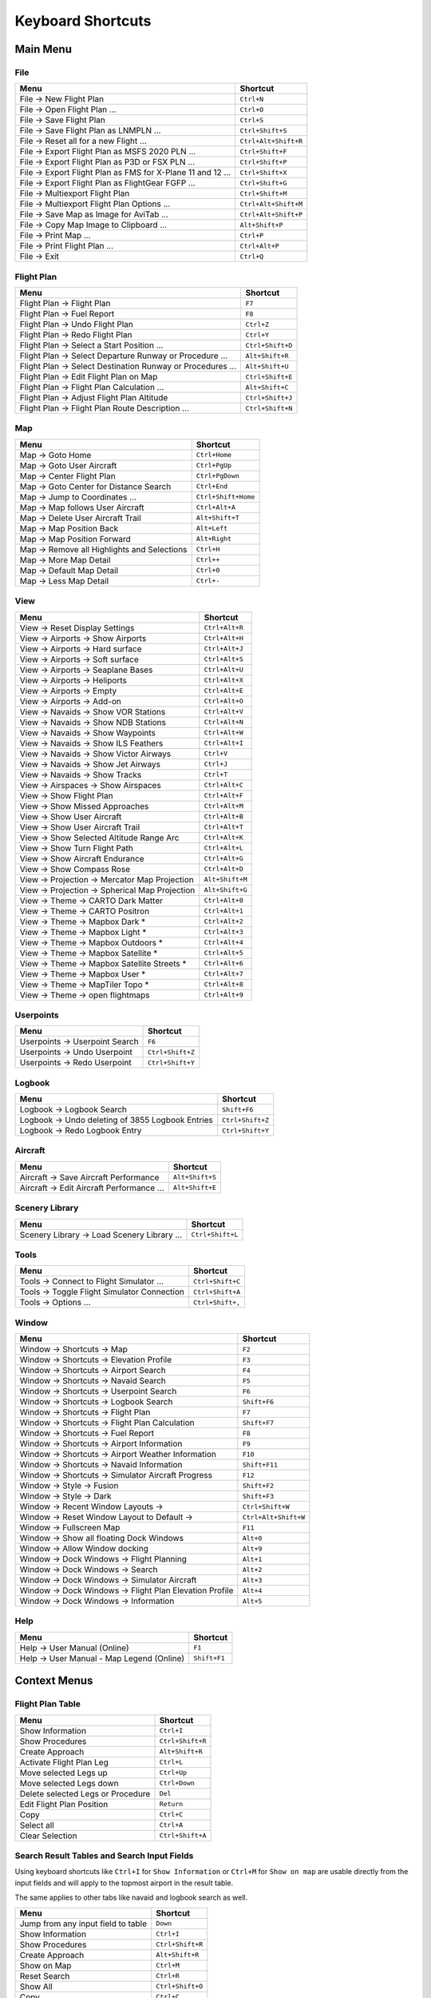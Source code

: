 Keyboard Shortcuts
------------------

.. _shortcuts-main:

Main Menu
~~~~~~~~~

.. _shortcuts-main-file:

File
^^^^

+--------------------------------------------------------------------------------+-------------------------+
| Menu                                                                           | Shortcut                |
+================================================================================+=========================+
| File -> New Flight Plan                                                        | ``Ctrl+N``              |
+--------------------------------------------------------------------------------+-------------------------+
| File -> Open Flight Plan ...                                                   | ``Ctrl+O``              |
+--------------------------------------------------------------------------------+-------------------------+
| File -> Save Flight Plan                                                       | ``Ctrl+S``              |
+--------------------------------------------------------------------------------+-------------------------+
| File -> Save Flight Plan as LNMPLN ...                                         | ``Ctrl+Shift+S``        |
+--------------------------------------------------------------------------------+-------------------------+
| File -> Reset all for a new Flight ...                                         | ``Ctrl+Alt+Shift+R``    |
+--------------------------------------------------------------------------------+-------------------------+
| File -> Export Flight Plan as MSFS 2020 PLN ...                                | ``Ctrl+Shift+F``        |
+--------------------------------------------------------------------------------+-------------------------+
| File -> Export Flight Plan as P3D or FSX  PLN ...                              | ``Ctrl+Shift+P``        |
+--------------------------------------------------------------------------------+-------------------------+
| File -> Export Flight Plan as FMS for X-Plane 11 and 12 ...                    | ``Ctrl+Shift+X``        |
+--------------------------------------------------------------------------------+-------------------------+
| File -> Export Flight Plan as FlightGear FGFP ...                              | ``Ctrl+Shift+G``        |
+--------------------------------------------------------------------------------+-------------------------+
| File -> Multiexport Flight Plan                                                | ``Ctrl+Shift+M``        |
+--------------------------------------------------------------------------------+-------------------------+
| File -> Multiexport Flight Plan Options ...                                    | ``Ctrl+Alt+Shift+M``    |
+--------------------------------------------------------------------------------+-------------------------+
| File -> Save Map as Image for AviTab ...                                       | ``Ctrl+Alt+Shift+P``    |
+--------------------------------------------------------------------------------+-------------------------+
| File -> Copy Map Image to Clipboard ...                                        | ``Alt+Shift+P``         |
+--------------------------------------------------------------------------------+-------------------------+
| File -> Print Map ...                                                          | ``Ctrl+P``              |
+--------------------------------------------------------------------------------+-------------------------+
| File -> Print Flight Plan ...                                                  | ``Ctrl+Alt+P``          |
+--------------------------------------------------------------------------------+-------------------------+
| File -> Exit                                                                   | ``Ctrl+Q``              |
+--------------------------------------------------------------------------------+-------------------------+

.. _shortcuts-main-flight plan:

Flight Plan
^^^^^^^^^^^

+--------------------------------------------------------------------------------+-------------------------+
| Menu                                                                           | Shortcut                |
+================================================================================+=========================+
| Flight Plan -> Flight Plan                                                     | ``F7``                  |
+--------------------------------------------------------------------------------+-------------------------+
| Flight Plan -> Fuel Report                                                     | ``F8``                  |
+--------------------------------------------------------------------------------+-------------------------+
| Flight Plan -> Undo Flight Plan                                                | ``Ctrl+Z``              |
+--------------------------------------------------------------------------------+-------------------------+
| Flight Plan -> Redo Flight Plan                                                | ``Ctrl+Y``              |
+--------------------------------------------------------------------------------+-------------------------+
| Flight Plan -> Select a Start Position ...                                     | ``Ctrl+Shift+D``        |
+--------------------------------------------------------------------------------+-------------------------+
| Flight Plan -> Select Departure Runway or Procedure ...                        | ``Alt+Shift+R``         |
+--------------------------------------------------------------------------------+-------------------------+
| Flight Plan -> Select Destination Runway or Procedures ...                     | ``Alt+Shift+U``         |
+--------------------------------------------------------------------------------+-------------------------+
| Flight Plan -> Edit Flight Plan on Map                                         | ``Ctrl+Shift+E``        |
+--------------------------------------------------------------------------------+-------------------------+
| Flight Plan -> Flight Plan Calculation  ...                                    | ``Alt+Shift+C``         |
+--------------------------------------------------------------------------------+-------------------------+
| Flight Plan -> Adjust Flight Plan Altitude                                     | ``Ctrl+Shift+J``        |
+--------------------------------------------------------------------------------+-------------------------+
| Flight Plan -> Flight Plan Route Description ...                               | ``Ctrl+Shift+N``        |
+--------------------------------------------------------------------------------+-------------------------+

.. _shortcuts-main-map:

Map
^^^

+--------------------------------------------------------------------------------+-------------------------+
| Menu                                                                           | Shortcut                |
+================================================================================+=========================+
| Map -> Goto Home                                                               | ``Ctrl+Home``           |
+--------------------------------------------------------------------------------+-------------------------+
| Map -> Goto User Aircraft                                                      | ``Ctrl+PgUp``           |
+--------------------------------------------------------------------------------+-------------------------+
| Map -> Center Flight Plan                                                      | ``Ctrl+PgDown``         |
+--------------------------------------------------------------------------------+-------------------------+
| Map -> Goto Center for Distance Search                                         | ``Ctrl+End``            |
+--------------------------------------------------------------------------------+-------------------------+
| Map -> Jump to Coordinates ...                                                 | ``Ctrl+Shift+Home``     |
+--------------------------------------------------------------------------------+-------------------------+
| Map -> Map follows User Aircraft                                               | ``Ctrl+Alt+A``          |
+--------------------------------------------------------------------------------+-------------------------+
| Map -> Delete User Aircraft Trail                                              | ``Alt+Shift+T``         |
+--------------------------------------------------------------------------------+-------------------------+
| Map -> Map Position Back                                                       | ``Alt+Left``            |
+--------------------------------------------------------------------------------+-------------------------+
| Map -> Map Position Forward                                                    | ``Alt+Right``           |
+--------------------------------------------------------------------------------+-------------------------+
| Map -> Remove all Highlights and Selections                                    | ``Ctrl+H``              |
+--------------------------------------------------------------------------------+-------------------------+
| Map -> More Map Detail                                                         | ``Ctrl++``              |
+--------------------------------------------------------------------------------+-------------------------+
| Map -> Default Map Detail                                                      | ``Ctrl+0``              |
+--------------------------------------------------------------------------------+-------------------------+
| Map -> Less Map Detail                                                         | ``Ctrl+-``              |
+--------------------------------------------------------------------------------+-------------------------+

.. _shortcuts-main-view:

View
^^^^

+--------------------------------------------------------------------------------+-------------------------+
| Menu                                                                           | Shortcut                |
+================================================================================+=========================+
| View -> Reset Display Settings                                                 | ``Ctrl+Alt+R``          |
+--------------------------------------------------------------------------------+-------------------------+
| View -> Airports -> Show Airports                                              | ``Ctrl+Alt+H``          |
+--------------------------------------------------------------------------------+-------------------------+
| View -> Airports -> Hard surface                                               | ``Ctrl+Alt+J``          |
+--------------------------------------------------------------------------------+-------------------------+
| View -> Airports -> Soft surface                                               | ``Ctrl+Alt+S``          |
+--------------------------------------------------------------------------------+-------------------------+
| View -> Airports -> Seaplane Bases                                             | ``Ctrl+Alt+U``          |
+--------------------------------------------------------------------------------+-------------------------+
| View -> Airports -> Heliports                                                  | ``Ctrl+Alt+X``          |
+--------------------------------------------------------------------------------+-------------------------+
| View -> Airports -> Empty                                                      | ``Ctrl+Alt+E``          |
+--------------------------------------------------------------------------------+-------------------------+
| View -> Airports -> Add-on                                                     | ``Ctrl+Alt+O``          |
+--------------------------------------------------------------------------------+-------------------------+
| View -> Navaids -> Show VOR Stations                                           | ``Ctrl+Alt+V``          |
+--------------------------------------------------------------------------------+-------------------------+
| View -> Navaids -> Show NDB Stations                                           | ``Ctrl+Alt+N``          |
+--------------------------------------------------------------------------------+-------------------------+
| View -> Navaids -> Show Waypoints                                              | ``Ctrl+Alt+W``          |
+--------------------------------------------------------------------------------+-------------------------+
| View -> Navaids -> Show ILS Feathers                                           | ``Ctrl+Alt+I``          |
+--------------------------------------------------------------------------------+-------------------------+
| View -> Navaids -> Show Victor Airways                                         | ``Ctrl+V``              |
+--------------------------------------------------------------------------------+-------------------------+
| View -> Navaids -> Show Jet Airways                                            | ``Ctrl+J``              |
+--------------------------------------------------------------------------------+-------------------------+
| View -> Navaids -> Show Tracks                                                 | ``Ctrl+T``              |
+--------------------------------------------------------------------------------+-------------------------+
| View -> Airspaces -> Show Airspaces                                            | ``Ctrl+Alt+C``          |
+--------------------------------------------------------------------------------+-------------------------+
| View -> Show Flight Plan                                                       | ``Ctrl+Alt+F``          |
+--------------------------------------------------------------------------------+-------------------------+
| View -> Show Missed Approaches                                                 | ``Ctrl+Alt+M``          |
+--------------------------------------------------------------------------------+-------------------------+
| View -> Show User Aircraft                                                     | ``Ctrl+Alt+B``          |
+--------------------------------------------------------------------------------+-------------------------+
| View -> Show User Aircraft Trail                                               | ``Ctrl+Alt+T``          |
+--------------------------------------------------------------------------------+-------------------------+
| View -> Show Selected Altitude Range Arc                                       | ``Ctrl+Alt+K``          |
+--------------------------------------------------------------------------------+-------------------------+
| View -> Show Turn Flight Path                                                  | ``Ctrl+Alt+L``          |
+--------------------------------------------------------------------------------+-------------------------+
| View -> Show Aircraft Endurance                                                | ``Ctrl+Alt+G``          |
+--------------------------------------------------------------------------------+-------------------------+
| View -> Show Compass Rose                                                      | ``Ctrl+Alt+D``          |
+--------------------------------------------------------------------------------+-------------------------+
| View -> Projection -> Mercator Map Projection                                  | ``Alt+Shift+M``         |
+--------------------------------------------------------------------------------+-------------------------+
| View -> Projection -> Spherical Map Projection                                 | ``Alt+Shift+G``         |
+--------------------------------------------------------------------------------+-------------------------+
| View -> Theme -> CARTO Dark Matter                                             | ``Ctrl+Alt+0``          |
+--------------------------------------------------------------------------------+-------------------------+
| View -> Theme -> CARTO Positron                                                | ``Ctrl+Alt+1``          |
+--------------------------------------------------------------------------------+-------------------------+
| View -> Theme -> Mapbox Dark *                                                 | ``Ctrl+Alt+2``          |
+--------------------------------------------------------------------------------+-------------------------+
| View -> Theme -> Mapbox Light *                                                | ``Ctrl+Alt+3``          |
+--------------------------------------------------------------------------------+-------------------------+
| View -> Theme -> Mapbox Outdoors *                                             | ``Ctrl+Alt+4``          |
+--------------------------------------------------------------------------------+-------------------------+
| View -> Theme -> Mapbox Satellite *                                            | ``Ctrl+Alt+5``          |
+--------------------------------------------------------------------------------+-------------------------+
| View -> Theme -> Mapbox Satellite Streets *                                    | ``Ctrl+Alt+6``          |
+--------------------------------------------------------------------------------+-------------------------+
| View -> Theme -> Mapbox User *                                                 | ``Ctrl+Alt+7``          |
+--------------------------------------------------------------------------------+-------------------------+
| View -> Theme -> MapTiler Topo *                                               | ``Ctrl+Alt+8``          |
+--------------------------------------------------------------------------------+-------------------------+
| View -> Theme -> open flightmaps                                               | ``Ctrl+Alt+9``          |
+--------------------------------------------------------------------------------+-------------------------+

.. _shortcuts-main-userpoints:

Userpoints
^^^^^^^^^^

+--------------------------------------------------------------------------------+-------------------------+
| Menu                                                                           | Shortcut                |
+================================================================================+=========================+
| Userpoints -> Userpoint Search                                                 | ``F6``                  |
+--------------------------------------------------------------------------------+-------------------------+
| Userpoints -> Undo Userpoint                                                   | ``Ctrl+Shift+Z``        |
+--------------------------------------------------------------------------------+-------------------------+
| Userpoints -> Redo Userpoint                                                   | ``Ctrl+Shift+Y``        |
+--------------------------------------------------------------------------------+-------------------------+

.. _shortcuts-main-logbook:

Logbook
^^^^^^^

+--------------------------------------------------------------------------------+-------------------------+
| Menu                                                                           | Shortcut                |
+================================================================================+=========================+
| Logbook -> Logbook Search                                                      | ``Shift+F6``            |
+--------------------------------------------------------------------------------+-------------------------+
| Logbook -> Undo deleting of 3855 Logbook Entries                               | ``Ctrl+Shift+Z``        |
+--------------------------------------------------------------------------------+-------------------------+
| Logbook -> Redo Logbook Entry                                                  | ``Ctrl+Shift+Y``        |
+--------------------------------------------------------------------------------+-------------------------+

.. _shortcuts-main-aircraft:

Aircraft
^^^^^^^^

+--------------------------------------------------------------------------------+-------------------------+
| Menu                                                                           | Shortcut                |
+================================================================================+=========================+
| Aircraft -> Save Aircraft Performance                                          | ``Alt+Shift+S``         |
+--------------------------------------------------------------------------------+-------------------------+
| Aircraft -> Edit Aircraft Performance ...                                      | ``Alt+Shift+E``         |
+--------------------------------------------------------------------------------+-------------------------+

.. _shortcuts-main-scenery library:

Scenery Library
^^^^^^^^^^^^^^^

+--------------------------------------------------------------------------------+-------------------------+
| Menu                                                                           | Shortcut                |
+================================================================================+=========================+
| Scenery Library -> Load Scenery Library ...                                    | ``Ctrl+Shift+L``        |
+--------------------------------------------------------------------------------+-------------------------+

.. _shortcuts-main-tools:

Tools
^^^^^

+--------------------------------------------------------------------------------+-------------------------+
| Menu                                                                           | Shortcut                |
+================================================================================+=========================+
| Tools -> Connect to Flight Simulator ...                                       | ``Ctrl+Shift+C``        |
+--------------------------------------------------------------------------------+-------------------------+
| Tools -> Toggle Flight Simulator Connection                                    | ``Ctrl+Shift+A``        |
+--------------------------------------------------------------------------------+-------------------------+
| Tools -> Options ...                                                           | ``Ctrl+Shift+,``        |
+--------------------------------------------------------------------------------+-------------------------+

.. _shortcuts-main-window:

Window
^^^^^^

+--------------------------------------------------------------------------------+-------------------------+
| Menu                                                                           | Shortcut                |
+================================================================================+=========================+
| Window -> Shortcuts -> Map                                                     | ``F2``                  |
+--------------------------------------------------------------------------------+-------------------------+
| Window -> Shortcuts -> Elevation Profile                                       | ``F3``                  |
+--------------------------------------------------------------------------------+-------------------------+
| Window -> Shortcuts -> Airport Search                                          | ``F4``                  |
+--------------------------------------------------------------------------------+-------------------------+
| Window -> Shortcuts -> Navaid Search                                           | ``F5``                  |
+--------------------------------------------------------------------------------+-------------------------+
| Window -> Shortcuts -> Userpoint Search                                        | ``F6``                  |
+--------------------------------------------------------------------------------+-------------------------+
| Window -> Shortcuts -> Logbook Search                                          | ``Shift+F6``            |
+--------------------------------------------------------------------------------+-------------------------+
| Window -> Shortcuts -> Flight Plan                                             | ``F7``                  |
+--------------------------------------------------------------------------------+-------------------------+
| Window -> Shortcuts -> Flight Plan Calculation                                 | ``Shift+F7``            |
+--------------------------------------------------------------------------------+-------------------------+
| Window -> Shortcuts -> Fuel Report                                             | ``F8``                  |
+--------------------------------------------------------------------------------+-------------------------+
| Window -> Shortcuts -> Airport Information                                     | ``F9``                  |
+--------------------------------------------------------------------------------+-------------------------+
| Window -> Shortcuts -> Airport Weather Information                             | ``F10``                 |
+--------------------------------------------------------------------------------+-------------------------+
| Window -> Shortcuts -> Navaid Information                                      | ``Shift+F11``           |
+--------------------------------------------------------------------------------+-------------------------+
| Window -> Shortcuts -> Simulator Aircraft Progress                             | ``F12``                 |
+--------------------------------------------------------------------------------+-------------------------+
| Window -> Style -> Fusion                                                      | ``Shift+F2``            |
+--------------------------------------------------------------------------------+-------------------------+
| Window -> Style -> Dark                                                        | ``Shift+F3``            |
+--------------------------------------------------------------------------------+-------------------------+
| Window -> Recent Window Layouts ->                                             | ``Ctrl+Shift+W``        |
+--------------------------------------------------------------------------------+-------------------------+
| Window -> Reset Window Layout to Default ->                                    | ``Ctrl+Alt+Shift+W``    |
+--------------------------------------------------------------------------------+-------------------------+
| Window -> Fullscreen Map                                                       | ``F11``                 |
+--------------------------------------------------------------------------------+-------------------------+
| Window -> Show all floating Dock Windows                                       | ``Alt+0``               |
+--------------------------------------------------------------------------------+-------------------------+
| Window -> Allow Window docking                                                 | ``Alt+9``               |
+--------------------------------------------------------------------------------+-------------------------+
| Window -> Dock Windows -> Flight Planning                                      | ``Alt+1``               |
+--------------------------------------------------------------------------------+-------------------------+
| Window -> Dock Windows -> Search                                               | ``Alt+2``               |
+--------------------------------------------------------------------------------+-------------------------+
| Window -> Dock Windows -> Simulator Aircraft                                   | ``Alt+3``               |
+--------------------------------------------------------------------------------+-------------------------+
| Window -> Dock Windows -> Flight Plan Elevation Profile                        | ``Alt+4``               |
+--------------------------------------------------------------------------------+-------------------------+
| Window -> Dock Windows -> Information                                          | ``Alt+5``               |
+--------------------------------------------------------------------------------+-------------------------+

.. _shortcuts-main-help:

Help
^^^^

+--------------------------------------------------------------------------------+-------------------------+
| Menu                                                                           | Shortcut                |
+================================================================================+=========================+
| Help -> User Manual (Online)                                                   | ``F1``                  |
+--------------------------------------------------------------------------------+-------------------------+
| Help -> User Manual - Map Legend (Online)                                      | ``Shift+F1``            |
+--------------------------------------------------------------------------------+-------------------------+

.. _shortcuts-context:

Context Menus
~~~~~~~~~~~~~

.. _shortcuts-context-flightplan:

Flight Plan Table
^^^^^^^^^^^^^^^^^

+-----------------------------------+------------------+
| Menu                              | Shortcut         |
+===================================+==================+
| Show Information                  | ``Ctrl+I``       |
+-----------------------------------+------------------+
| Show Procedures                   | ``Ctrl+Shift+R`` |
+-----------------------------------+------------------+
| Create Approach                   | ``Alt+Shift+R``  |
+-----------------------------------+------------------+
| Activate Flight Plan Leg          | ``Ctrl+L``       |
+-----------------------------------+------------------+
| Move selected Legs up             | ``Ctrl+Up``      |
+-----------------------------------+------------------+
| Move selected Legs down           | ``Ctrl+Down``    |
+-----------------------------------+------------------+
| Delete selected Legs or Procedure | ``Del``          |
+-----------------------------------+------------------+
| Edit Flight Plan Position         | ``Return``       |
+-----------------------------------+------------------+
| Copy                              | ``Ctrl+C``       |
+-----------------------------------+------------------+
| Select all                        | ``Ctrl+A``       |
+-----------------------------------+------------------+
| Clear Selection                   | ``Ctrl+Shift+A`` |
+-----------------------------------+------------------+

.. _shortcuts-context-search:

Search Result Tables and Search Input Fields
^^^^^^^^^^^^^^^^^^^^^^^^^^^^^^^^^^^^^^^^^^^^

Using keyboard shortcuts like ``Ctrl+I`` for ``Show Information`` or ``Ctrl+M`` for ``Show on map``
are usable directly from the input fields and will apply to the topmost airport in the result table.

The same applies to other tabs like navaid and logbook search as well.

+-------------------------------------+------------------+
| Menu                                | Shortcut         |
+=====================================+==================+
| Jump from any input field to table  | ``Down``         |
+-------------------------------------+------------------+
| Show Information                    | ``Ctrl+I``       |
+-------------------------------------+------------------+
| Show Procedures                     | ``Ctrl+Shift+R`` |
+-------------------------------------+------------------+
| Create Approach                     | ``Alt+Shift+R``  |
+-------------------------------------+------------------+
| Show on Map                         | ``Ctrl+M``       |
+-------------------------------------+------------------+
| Reset Search                        | ``Ctrl+R``       |
+-------------------------------------+------------------+
| Show All                            | ``Ctrl+Shift+O`` |
+-------------------------------------+------------------+
| Copy                                | ``Ctrl+C``       |
+-------------------------------------+------------------+
| Select all                          | ``Ctrl+A``       |
+-------------------------------------+------------------+
| Clear Selection                     | ``Ctrl+Shift+A`` |
+-------------------------------------+------------------+

.. _shortcuts-context-procedure:

Procedure Search - Additional Shortcuts
'''''''''''''''''''''''''''''''''''''''

+-----------------------------------+------------------+
| Menu                              | Shortcut         |
+===================================+==================+
| Show Procedure on Map             | ``Return``       |
+-----------------------------------+------------------+
| Insert Procedure into Flight Plan | ``Ctrl+Shift+I`` |
+-----------------------------------+------------------+
| Show Information for Airport      | ``Ctrl+I``       |
+-----------------------------------+------------------+
| Show Airport on Map               | ``Ctrl+M``       |
+-----------------------------------+------------------+

.. _shortcuts-context-userpoint-logbook:

Userpoint and Logbook Search - Additional Shortcuts
'''''''''''''''''''''''''''''''''''''''''''''''''''

+--------+------------+
| Menu   | Shortcut   |
+========+============+
| Add    | ``Ins``    |
+--------+------------+
| Edit   | ``Return`` |
+--------+------------+
| Delete | ``Del``    |
+--------+------------+
